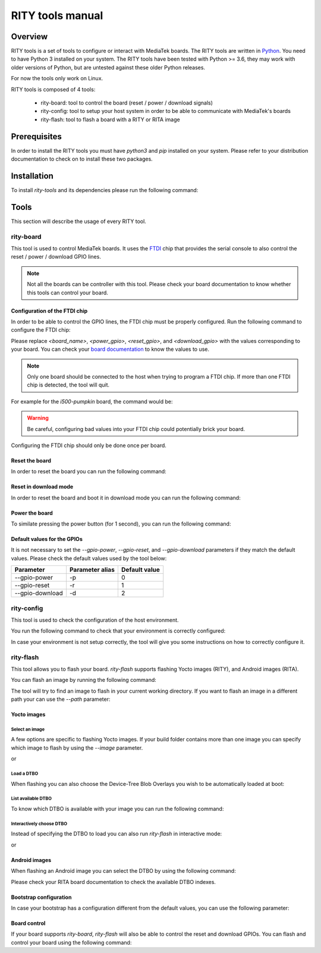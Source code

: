 RITY tools manual
=================

Overview
--------

RITY tools is a set of tools to configure or interact with MediaTek boards.
The RITY tools are written in `Python`_. You need to have Python 3 installed on
your system. The RITY tools have been tested with Python >= 3.6, they may work
with older versions of Python, but are untested against these older Python
releases.

For now the tools only work on Linux.

.. _Python: https://www.python.org/

RITY tools is composed of 4 tools:

	* rity-board: tool to control the board (reset / power / download signals)
	* rity-config: tool to setup your host system in order to be able to communicate with MediaTek's boards
	* rity-flash: tool to flash a board with a RITY or RITA image

Prerequisites
-------------

In order to install the RITY tools you must have `python3` and `pip`
installed on your system. Please refer to your distribution documentation
to check on to install these two packages.

Installation
------------

To install `rity-tools` and its dependencies please run the following command:

.. prompt:: bash $

	pip3 install -U -e "git+https://gitlab.com/baylibre/rich-iot/tools/rity-tools.git#egg=rity-tools"

Tools
-----

This section will describe the usage of every RITY tool.

rity-board
~~~~~~~~~~

This tool is used to control MediaTek boards. It uses the `FTDI`_ chip that
provides the serial console to also control the reset / power / download
GPIO lines.

.. note::

	Not all the boards can be controller with this tool. Please check your
	board documentation to know whether this tools can control your board.

.. _FTDI: https://www.ftdichip.com/

Configuration of the FTDI chip
^^^^^^^^^^^^^^^^^^^^^^^^^^^^^^

In order to be able to control the GPIO lines, the FTDI chip must be properly
configured. Run the following command to configure the FTDI chip:

.. prompt:: bash $

	rity-board program-ftdi --ftdi-product-name <board_name> \
	                          --gpio-power <power_gpio> \
	                          --gpio-reset <reset_gpio> \
	                          --gpio-download <download_gpio>

Please replace `<board_name>`, `<power_gpio>`, `<reset_gpio>`,
and `<download_gpio>` with the values corresponding to your board. You can
check your `board documentation`_ to know the values to use.

.. _board documentation: https://baylibre.gitlab.io/rich-iot/meta-mediatek-bsp/boards/index.html

.. note::

	Only one board should be connected to the host when trying to program
	a FTDI chip. If more than one FTDI chip is detected, the tool will quit.

For example for the `i500-pumpkin` board, the command would be:

.. prompt:: bash $

	rity-board program-ftdi --ftdi-product-name i500-pumpkin \
	                          --gpio-power 0 \
	                          --gpio-reset 1 \
	                          --gpio-download 2

.. warning::

	Be careful, configuring bad values into your FTDI chip could potentially
	brick your board.

Configuring the FTDI chip should only be done once per board.

Reset the board
^^^^^^^^^^^^^^^

In order to reset the board you can run the following command:

.. prompt:: bash $

	rity-board reset --gpio-power <power_gpio> \
	                   --gpio-reset <reset_gpio> \
	                   --gpio-download <download_gpio>

Reset in download mode
^^^^^^^^^^^^^^^^^^^^^^

In order to reset the board and boot it in download mode you can run the
following command:

.. prompt:: bash $

	rity-board download --gpio-power <power_gpio> \
	                      --gpio-reset <reset_gpio> \
	                      --gpio-download <download_gpio>

Power the board
^^^^^^^^^^^^^^^

To similate pressing the power button (for 1 second), you can run the following
command:

.. prompt:: bash $

	rity-board power --gpio-power <power_gpio> \
	                   --gpio-reset <reset_gpio> \
	                   --gpio-download <download_gpio>

Default values for the GPIOs
^^^^^^^^^^^^^^^^^^^^^^^^^^^^

It is not necessary to set the `--gpio-power`, `--gpio-reset`,
and `--gpio-download` parameters if they match the default values. Please
check the default values used by the tool below:

+-----------------+-----------------+---------------+
| Parameter       | Parameter alias | Default value |
+=================+=================+===============+
| --gpio-power    | -p              | 0             |
+-----------------+-----------------+---------------+
| --gpio-reset    | -r              | 1             |
+-----------------+-----------------+---------------+
| --gpio-download | -d              | 2             |
+-----------------+-----------------+---------------+

rity-config
~~~~~~~~~~~

This tool is used to check the configuration of the host environment.

You run the following command to check that your environment is correctly
configured:

.. prompt:: bash $ auto

	 $rity-config
	 fastboot: OK
	 udev rules: OK
	 plugdev group: OK

In case your environment is not setup correctly, the tool will give you some
instructions on how to correctly configure it.

rity-flash
~~~~~~~~~~

This tool allows you to flash your board. `rity-flash` supports flashing
Yocto images (RITY), and Android images (RITA).

You can flash an image by running the following command:

.. prompt:: bash $

	rity-flash

The tool will try to find an image to flash in your current working directory.
If you want to flash an image in a different path your can use the `--path`
parameter:

.. prompt:: bash $

	rity-flash --path /path/to/image

Yocto images
^^^^^^^^^^^^

Select an image
'''''''''''''''

A few options are specific to flashing Yocto images. If your build folder
contains more than one image you can specify which image to flash by
using the `--image` parameter.

.. prompt:: bash $

	rity-flash --image rity-bringup-image

or

.. prompt:: bash $

	rity-flash -i rity-bringup-image

Load a DTBO
'''''''''''

When flashing you can also choose the Device-Tree Blob Overlays you wish
to be automatically loaded at boot:

.. prompt:: bash $

	rity-flash --load-dtbo <dtbo_name> --load-dtbo <another_dtbo_name>

List available DTBO
'''''''''''''''''''

To know which DTBO is available with your image you can run the following
command:

.. prompt:: bash $

	rity-flash --list-dtbo


Interactively choose DTBO
'''''''''''''''''''''''''

Instead of specifying the DTBO to load you can also run `rity-flash` in
interactive mode:

.. prompt:: bash $

	rity-flash --interactive

or

.. prompt:: bash $

	rity-flash -I


Android images
^^^^^^^^^^^^^^

When flashing an Android image you can select the DTBO by using the following
command:

.. prompt:: bash $

	rity-flash --dtbo-index <dtbo_index>

Please check your RITA board documentation to check the available DTBO indexes.

Bootstrap configuration
^^^^^^^^^^^^^^^^^^^^^^^

In case your bootstrap has a configuration different from the default values,
you can use the following parameter:

.. prompt:: bash $

	rity-flash --bootstrap lk.bin --bootstrap-addr 0x201000 \
	             --bootstrap-mode aarch64

Board control
^^^^^^^^^^^^^

If your board supports `rity-board`, `rity-flash` will also be able to
control the reset and download GPIOs. You can flash and control your
board using the following command:

.. prompt:: bash $

	rity-flash --gpio-power <power_gpio> \
	             --gpio-reset <reset_gpio> \
	             --gpio-download <download_gpio>
